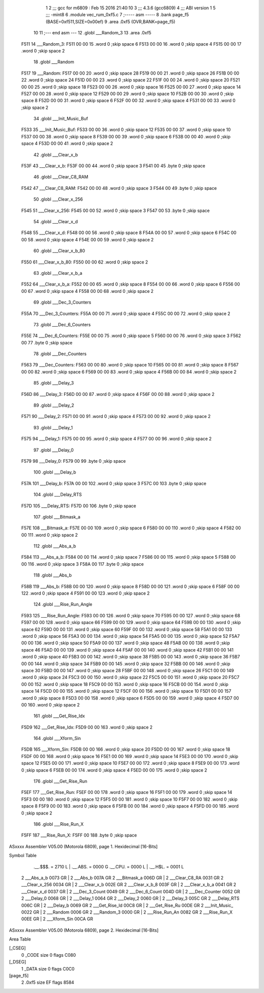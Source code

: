                               1 
                              2 ;;; gcc for m6809 : Feb 15 2016 21:40:10
                              3 ;;; 4.3.6 (gcc6809)
                              4 ;;; ABI version 1
                              5 ;;; -mint8
                              6 	.module	vec_rum_0xf5.c
                              7 ;----- asm -----
                              8 	.bank page_f5 (BASE=0xf511,SIZE=0x00ef)
                              9 	.area .0xf5 (OVR,BANK=page_f5)
                             10 	
                             11 ;--- end asm ---
                             12 	.globl ___Random_3
                             13 	.area	.0xf5
   F511                      14 ___Random_3:
   F511 00 00                15 	.word	0	;skip space 6
   F513 00 00                16 	.word	0	;skip space 4
   F515 00 00                17 	.word	0	;skip space 2
                             18 	.globl ___Random
   F517                      19 ___Random:
   F517 00 00                20 	.word	0	;skip space 28
   F519 00 00                21 	.word	0	;skip space 26
   F51B 00 00                22 	.word	0	;skip space 24
   F51D 00 00                23 	.word	0	;skip space 22
   F51F 00 00                24 	.word	0	;skip space 20
   F521 00 00                25 	.word	0	;skip space 18
   F523 00 00                26 	.word	0	;skip space 16
   F525 00 00                27 	.word	0	;skip space 14
   F527 00 00                28 	.word	0	;skip space 12
   F529 00 00                29 	.word	0	;skip space 10
   F52B 00 00                30 	.word	0	;skip space 8
   F52D 00 00                31 	.word	0	;skip space 6
   F52F 00 00                32 	.word	0	;skip space 4
   F531 00 00                33 	.word	0	;skip space 2
                             34 	.globl ___Init_Music_Buf
   F533                      35 ___Init_Music_Buf:
   F533 00 00                36 	.word	0	;skip space 12
   F535 00 00                37 	.word	0	;skip space 10
   F537 00 00                38 	.word	0	;skip space 8
   F539 00 00                39 	.word	0	;skip space 6
   F53B 00 00                40 	.word	0	;skip space 4
   F53D 00 00                41 	.word	0	;skip space 2
                             42 	.globl ___Clear_x_b
   F53F                      43 ___Clear_x_b:
   F53F 00 00                44 	.word	0	;skip space 3
   F541 00                   45 	.byte	0	;skip space
                             46 	.globl ___Clear_C8_RAM
   F542                      47 ___Clear_C8_RAM:
   F542 00 00                48 	.word	0	;skip space 3
   F544 00                   49 	.byte	0	;skip space
                             50 	.globl ___Clear_x_256
   F545                      51 ___Clear_x_256:
   F545 00 00                52 	.word	0	;skip space 3
   F547 00                   53 	.byte	0	;skip space
                             54 	.globl ___Clear_x_d
   F548                      55 ___Clear_x_d:
   F548 00 00                56 	.word	0	;skip space 8
   F54A 00 00                57 	.word	0	;skip space 6
   F54C 00 00                58 	.word	0	;skip space 4
   F54E 00 00                59 	.word	0	;skip space 2
                             60 	.globl ___Clear_x_b_80
   F550                      61 ___Clear_x_b_80:
   F550 00 00                62 	.word	0	;skip space 2
                             63 	.globl ___Clear_x_b_a
   F552                      64 ___Clear_x_b_a:
   F552 00 00                65 	.word	0	;skip space 8
   F554 00 00                66 	.word	0	;skip space 6
   F556 00 00                67 	.word	0	;skip space 4
   F558 00 00                68 	.word	0	;skip space 2
                             69 	.globl ___Dec_3_Counters
   F55A                      70 ___Dec_3_Counters:
   F55A 00 00                71 	.word	0	;skip space 4
   F55C 00 00                72 	.word	0	;skip space 2
                             73 	.globl ___Dec_6_Counters
   F55E                      74 ___Dec_6_Counters:
   F55E 00 00                75 	.word	0	;skip space 5
   F560 00 00                76 	.word	0	;skip space 3
   F562 00                   77 	.byte	0	;skip space
                             78 	.globl ___Dec_Counters
   F563                      79 ___Dec_Counters:
   F563 00 00                80 	.word	0	;skip space 10
   F565 00 00                81 	.word	0	;skip space 8
   F567 00 00                82 	.word	0	;skip space 6
   F569 00 00                83 	.word	0	;skip space 4
   F56B 00 00                84 	.word	0	;skip space 2
                             85 	.globl ___Delay_3
   F56D                      86 ___Delay_3:
   F56D 00 00                87 	.word	0	;skip space 4
   F56F 00 00                88 	.word	0	;skip space 2
                             89 	.globl ___Delay_2
   F571                      90 ___Delay_2:
   F571 00 00                91 	.word	0	;skip space 4
   F573 00 00                92 	.word	0	;skip space 2
                             93 	.globl ___Delay_1
   F575                      94 ___Delay_1:
   F575 00 00                95 	.word	0	;skip space 4
   F577 00 00                96 	.word	0	;skip space 2
                             97 	.globl ___Delay_0
   F579                      98 ___Delay_0:
   F579 00                   99 	.byte	0	;skip space
                            100 	.globl ___Delay_b
   F57A                     101 ___Delay_b:
   F57A 00 00               102 	.word	0	;skip space 3
   F57C 00                  103 	.byte	0	;skip space
                            104 	.globl ___Delay_RTS
   F57D                     105 ___Delay_RTS:
   F57D 00                  106 	.byte	0	;skip space
                            107 	.globl ___Bitmask_a
   F57E                     108 ___Bitmask_a:
   F57E 00 00               109 	.word	0	;skip space 6
   F580 00 00               110 	.word	0	;skip space 4
   F582 00 00               111 	.word	0	;skip space 2
                            112 	.globl ___Abs_a_b
   F584                     113 ___Abs_a_b:
   F584 00 00               114 	.word	0	;skip space 7
   F586 00 00               115 	.word	0	;skip space 5
   F588 00 00               116 	.word	0	;skip space 3
   F58A 00                  117 	.byte	0	;skip space
                            118 	.globl ___Abs_b
   F58B                     119 ___Abs_b:
   F58B 00 00               120 	.word	0	;skip space 8
   F58D 00 00               121 	.word	0	;skip space 6
   F58F 00 00               122 	.word	0	;skip space 4
   F591 00 00               123 	.word	0	;skip space 2
                            124 	.globl ___Rise_Run_Angle
   F593                     125 ___Rise_Run_Angle:
   F593 00 00               126 	.word	0	;skip space 70
   F595 00 00               127 	.word	0	;skip space 68
   F597 00 00               128 	.word	0	;skip space 66
   F599 00 00               129 	.word	0	;skip space 64
   F59B 00 00               130 	.word	0	;skip space 62
   F59D 00 00               131 	.word	0	;skip space 60
   F59F 00 00               132 	.word	0	;skip space 58
   F5A1 00 00               133 	.word	0	;skip space 56
   F5A3 00 00               134 	.word	0	;skip space 54
   F5A5 00 00               135 	.word	0	;skip space 52
   F5A7 00 00               136 	.word	0	;skip space 50
   F5A9 00 00               137 	.word	0	;skip space 48
   F5AB 00 00               138 	.word	0	;skip space 46
   F5AD 00 00               139 	.word	0	;skip space 44
   F5AF 00 00               140 	.word	0	;skip space 42
   F5B1 00 00               141 	.word	0	;skip space 40
   F5B3 00 00               142 	.word	0	;skip space 38
   F5B5 00 00               143 	.word	0	;skip space 36
   F5B7 00 00               144 	.word	0	;skip space 34
   F5B9 00 00               145 	.word	0	;skip space 32
   F5BB 00 00               146 	.word	0	;skip space 30
   F5BD 00 00               147 	.word	0	;skip space 28
   F5BF 00 00               148 	.word	0	;skip space 26
   F5C1 00 00               149 	.word	0	;skip space 24
   F5C3 00 00               150 	.word	0	;skip space 22
   F5C5 00 00               151 	.word	0	;skip space 20
   F5C7 00 00               152 	.word	0	;skip space 18
   F5C9 00 00               153 	.word	0	;skip space 16
   F5CB 00 00               154 	.word	0	;skip space 14
   F5CD 00 00               155 	.word	0	;skip space 12
   F5CF 00 00               156 	.word	0	;skip space 10
   F5D1 00 00               157 	.word	0	;skip space 8
   F5D3 00 00               158 	.word	0	;skip space 6
   F5D5 00 00               159 	.word	0	;skip space 4
   F5D7 00 00               160 	.word	0	;skip space 2
                            161 	.globl ___Get_Rise_Idx
   F5D9                     162 ___Get_Rise_Idx:
   F5D9 00 00               163 	.word	0	;skip space 2
                            164 	.globl ___Xform_Sin
   F5DB                     165 ___Xform_Sin:
   F5DB 00 00               166 	.word	0	;skip space 20
   F5DD 00 00               167 	.word	0	;skip space 18
   F5DF 00 00               168 	.word	0	;skip space 16
   F5E1 00 00               169 	.word	0	;skip space 14
   F5E3 00 00               170 	.word	0	;skip space 12
   F5E5 00 00               171 	.word	0	;skip space 10
   F5E7 00 00               172 	.word	0	;skip space 8
   F5E9 00 00               173 	.word	0	;skip space 6
   F5EB 00 00               174 	.word	0	;skip space 4
   F5ED 00 00               175 	.word	0	;skip space 2
                            176 	.globl ___Get_Rise_Run
   F5EF                     177 ___Get_Rise_Run:
   F5EF 00 00               178 	.word	0	;skip space 16
   F5F1 00 00               179 	.word	0	;skip space 14
   F5F3 00 00               180 	.word	0	;skip space 12
   F5F5 00 00               181 	.word	0	;skip space 10
   F5F7 00 00               182 	.word	0	;skip space 8
   F5F9 00 00               183 	.word	0	;skip space 6
   F5FB 00 00               184 	.word	0	;skip space 4
   F5FD 00 00               185 	.word	0	;skip space 2
                            186 	.globl ___Rise_Run_X
   F5FF                     187 ___Rise_Run_X:
   F5FF 00                  188 	.byte	0	;skip space
ASxxxx Assembler V05.00  (Motorola 6809), page 1.
Hexidecimal [16-Bits]

Symbol Table

    .__.$$$.       =   2710 L   |     .__.ABS.       =   0000 G
    .__.CPU.       =   0000 L   |     .__.H$L.       =   0001 L
  2 ___Abs_a_b         0073 GR  |   2 ___Abs_b           007A GR
  2 ___Bitmask_a       006D GR  |   2 ___Clear_C8_RA     0031 GR
  2 ___Clear_x_256     0034 GR  |   2 ___Clear_x_b       002E GR
  2 ___Clear_x_b_8     003F GR  |   2 ___Clear_x_b_a     0041 GR
  2 ___Clear_x_d       0037 GR  |   2 ___Dec_3_Count     0049 GR
  2 ___Dec_6_Count     004D GR  |   2 ___Dec_Counter     0052 GR
  2 ___Delay_0         0068 GR  |   2 ___Delay_1         0064 GR
  2 ___Delay_2         0060 GR  |   2 ___Delay_3         005C GR
  2 ___Delay_RTS       006C GR  |   2 ___Delay_b         0069 GR
  2 ___Get_Rise_Id     00C8 GR  |   2 ___Get_Rise_Ru     00DE GR
  2 ___Init_Music_     0022 GR  |   2 ___Random          0006 GR
  2 ___Random_3        0000 GR  |   2 ___Rise_Run_An     0082 GR
  2 ___Rise_Run_X      00EE GR  |   2 ___Xform_Sin       00CA GR

ASxxxx Assembler V05.00  (Motorola 6809), page 2.
Hexidecimal [16-Bits]

Area Table

[_CSEG]
   0 _CODE            size    0   flags C080
[_DSEG]
   1 _DATA            size    0   flags C0C0
[page_f5]
   2 .0xf5            size   EF   flags 8584

